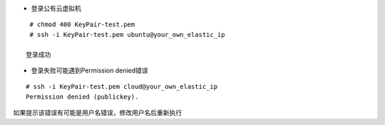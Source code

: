 
* 登录公有云虚拟机
::

  # chmod 400 KeyPair-test.pem
  # ssh -i KeyPair-test.pem ubuntu@your_own_elastic_ip

 登录成功


* 登录失败可能遇到Permission denied错误
::

  # ssh -i KeyPair-test.pem cloud@your_own_elastic_ip
  Permission denied (publickey).

如果提示该错误有可能是用户名错误，修改用户名后重新执行
